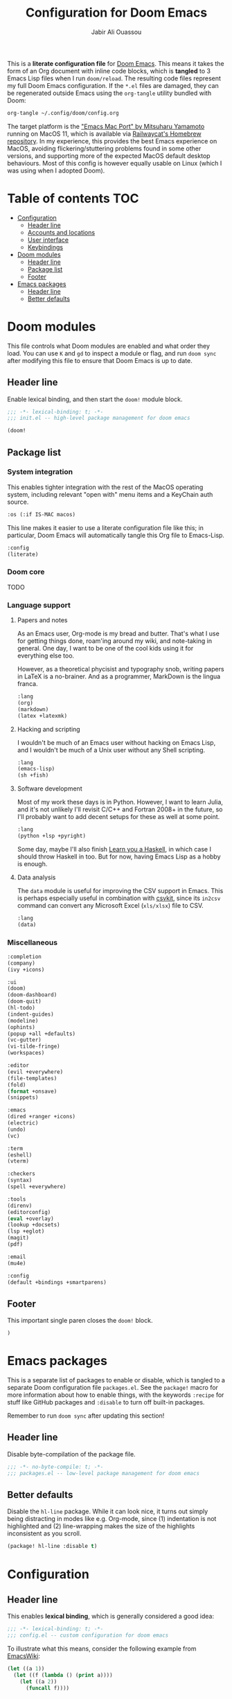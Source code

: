 #+TITLE: Configuration for Doom Emacs
#+AUTHOR: Jabir Ali Ouassou
#+PROPERTY: header-args :tangle yes :cache yes :results silent

This is a *literate configuration file* for [[https://github.com/hlissner/doom-emacs][Doom Emacs]]. This means it takes
the form of an Org document with inline code blocks, which is *tangled* to 3
Emacs Lisp files when I run =doom/reload=. The resulting code files represent
my full Doom Emacs configuration. If the =*.el= files are damaged, they can be
regenerated outside Emacs using the =org-tangle= utility bundled with Doom:
#+begin_src bash
org-tangle ~/.config/doom/config.org
#+end_src

The target platform is the [[https://bitbucket.org/mituharu/emacs-mac/src/master/]["Emacs Mac Port" by Mitsuharu Yamamoto]] running
on MacOS 11, which is available via [[https://github.com/railwaycat/homebrew-emacsmacport][Railwaycat's Homebrew repository]]. In
my experience, this provides the best Emacs experience on MacOS, avoiding
flickering/stuttering problems found in some other versions, and supporting
more of the expected MacOS default desktop behaviours. Most of this config
is however equally usable on Linux (which I was using when I adopted Doom).

* Table of contents :TOC:
- [[#configuration][Configuration]]
  - [[#header-line][Header line]]
  - [[#accounts-and-locations][Accounts and locations]]
  - [[#user-interface][User interface]]
  - [[#keybindings][Keybindings]]
- [[#doom-modules][Doom modules]]
  - [[#header-line-1][Header line]]
  - [[#package-list][Package list]]
  - [[#footer][Footer]]
- [[#emacs-packages][Emacs packages]]
  - [[#header-line-2][Header line]]
  - [[#better-defaults][Better defaults]]

* Doom modules
:PROPERTIES:
:header-args: :tangle init.el
:END:

This file controls what Doom modules are enabled and what order they load.
You can use =K= and =gd= to inspect a module or flag, and run =doom sync=
after modifying this file to ensure that Doom Emacs is up to date.

** Header line
Enable lexical binding, and then start the =doom!= module block.
#+begin_src emacs-lisp
;;; -*- lexical-binding: t; -*-
;;; init.el -- high-level package management for doom emacs

(doom!
#+end_src

** Package list
*** System integration
This enables tighter integration with the rest of the MacOS operating system, 
including relevant "open with" menu items and a KeyChain auth source.
#+begin_src emacs-lisp
:os (:if IS-MAC macos)
#+end_src

This line makes it easier to use a literate configuration file like this;
in particular, Doom Emacs will automatically tangle this Org file to Emacs-Lisp.
#+begin_src emacs-lisp
:config
(literate)
#+end_src

*** Doom core
TODO

*** Language support
**** Papers and notes
As an Emacs user, Org-mode is my bread and butter. That's what I use for
getting things done️, roam'ing around my wiki, and note-taking in general.
One day, I want to be one of the cool kids using it for everything else too.

However, as a theoretical phycisist and typography snob, writing papers in
LaTeX is a no-brainer. And as a programmer, MarkDown is the lingua franca.
#+begin_src emacs-lisp
:lang
(org)
(markdown)
(latex +latexmk)
#+end_src

**** Hacking and scripting
I wouldn't be much of an Emacs user without hacking on Emacs Lisp,
and I wouldn't be much of a Unix user without any Shell scripting.
#+begin_src emacs-lisp
:lang
(emacs-lisp)
(sh +fish)
#+end_src

**** Software development
Most of my work these days is in Python. However, I want to learn Julia,
and it's not unlikely I'll revisit C/C++ and Fortran 2008+ in the future,
so I'll probably want to add decent setups for these as well at some point.
#+begin_src emacs-lisp
:lang
(python +lsp +pyright)
#+end_src
Some day, maybe I'll also finish [[http://learnyouahaskell.com/chapters][Learn you a Haskell]], in which case I should
throw Haskell in too. But for now, having Emacs Lisp as a hobby is enough.

**** Data analysis
The =data= module is useful for improving the CSV support in Emacs. This
is perhaps especially useful in combination with [[https://csvkit.readthedocs.io/en/latest/][csvkit]], since its =in2csv=
command can convert any Microsoft Excel (=xls/xlsx=) file to CSV.
#+begin_src emacs-lisp
:lang
(data)
#+end_src

*** Miscellaneous
#+begin_src emacs-lisp
:completion
(company)
(ivy +icons)

:ui
(doom)
(doom-dashboard)
(doom-quit)
(hl-todo)
(indent-guides)
(modeline)
(ophints)
(popup +all +defaults)
(vc-gutter)
(vi-tilde-fringe)
(workspaces)

:editor
(evil +everywhere)
(file-templates)
(fold)
(format +onsave)
(snippets)

:emacs
(dired +ranger +icons)
(electric)
(undo)
(vc)

:term
(eshell)
(vterm)

:checkers
(syntax)
(spell +everywhere)

:tools
(direnv)
(editorconfig)
(eval +overlay)
(lookup +docsets)
(lsp +eglot)
(magit)
(pdf)

:email
(mu4e)

:config
(default +bindings +smartparens)
#+end_src

** Footer
This important single paren closes the =doom!= block.
#+begin_src emacs-lisp
)
#+end_src

* Emacs packages
:PROPERTIES:
:header-args: :tangle packages.el
:END:

This is a separate list of packages to enable or disable, which is tangled to a
separate Doom configuration file =packages.el=. See the =package!= macro for
more information about how to enable things, with the keywords =:recipe= for
stuff like GitHub packages and =:disable= to turn off built-in packages.

Remember to run =doom sync= after updating this section!

** Header line
Disable byte-compilation of the package file.
#+begin_src emacs-lisp
;;; -*- no-byte-compile: t; -*-
;;; packages.el -- low-level package management for doom emacs
#+end_src

** Better defaults
Disable the =hl-line= package. While it can look nice, it turns out simply being
distracting in modes like e.g. Org-mode, since (1) indentation is not highlighted
and (2) line-wrapping makes the size of the highlights inconsistent as you scroll.
#+begin_src emacs-lisp
(package! hl-line :disable t)
#+end_src

* Configuration
:PROPERTIES:
:header-args: :tangle config.el
:END:

** Header line
This enables *lexical binding*, which is generally considered a good idea:
#+begin_src emacs-lisp
;;; -*- lexical-binding: t; -*-
;;; config.el -- custom configuration for doom emacs
#+end_src

To illustrate what this means, consider the following example from [[https://www.emacswiki.org/emacs/DynamicBindingVsLexicalBinding][EmacsWiki]]:
#+begin_src emacs-lisp :tangle no
    (let ((a 1))
      (let ((f (lambda () (print a))))
        (let ((a 2))
          (funcall f))))
#+end_src
Using *lexical binding* (enabled above), the code prints =1= since that is
what the variable =a= was at the time =f= was defined. Using *dynamic binding*
(the default), the above prints =2= since that is the most recent value of =a=.
Using lexical binding makes the code easier to debug and easier to optimize.

** Accounts and locations
This section defines the user accounts and system folders relevant for Emacs.
This includes mail accounts, mail folders, notes folders, and bibliographies.

*** User identity
This is used by a lot in Emacs: mail, encryption, templates, snippets, etc.
#+begin_src emacs-lisp
(setq user-full-name "Jabir Ali Ouassou"
      user-mail-address "jabirali@switzerlandmail.ch")
#+end_src

*** Document folders
These locations are especially used by Org-mode, for files and references.
#+begin_src emacs-lisp
(setq org-directory "~/iCloud/Org/"
      org-agenda-files '("~/iCloud/Org/")
      +org-capture-todo-file "~/iCloud/Org/Inbox.org")

(setq reftex-default-bibliography "~/Library/Zotero/Library.bib"
      bibtex-completion-bibliography '("~/Library/Zotero/Library.bib")
      org-ref-default-bibliography '("~/Library/Zotero/Library.bib"))
#+end_src

** User interface
Select the colortheme theme and fonts. For now, I'm using Doom One with default
MacOS fonts, but Gruvbox and Moonlight are also nice, and for programming the
Input and Iosevka fonts are cool. Note the difference between =doom-font= and
=doom-variable-pitch-font=: the former is monospace, the latter is "normal".
#+begin_src emacs-lisp
(setq doom-theme 'doom-one
      doom-font "Monaco-13"
      doom-variable-pitch-font "Monaco-13")
#+end_src

By default, I want an undecorated maximized frame for Emacs. This lets me use
Emacs on its own desktop (which I jump to via the keybinding =C-1= on MacOS),
and gives me enough space on a MacBook Air to have two 80-column files open.
#+begin_src emacs-lisp
(add-to-list 'default-frame-alist '(fullscreen  . maximized))
(add-to-list 'default-frame-alist '(undecorated . t))
#+end_src

Select the line number settings. This can be =nil= to turn them off, =t= to turn
on absolute line numbers, or ='relative= to turn on relative line numbers. While
I like the idea of relative numbers for easier Vim motion (jumps like e.g. =13k=),
these are not that useful when using folding in Doom Emacs; the numbers show
absolute line number differences while =#j= and =#k= use visual differences.
#+begin_src emacs-lisp
(setq display-line-numbers-type t)
#+end_src
Note that line numbers in general can cause issues with smooth scrolling, and
look strange in buffers with wrapped lines, so disable in case of these issues.

** Keybindings
*** MacOS defaults
These keybindings mirror what are used in other MacOS apps, e.g. iTerm2.
Here, the modifier =s= refers to the command key (⌘). Note that some
relevant keybindings, like ⌘s, ⌘t, ⌘w, and ⌘1-⌘9, are already defined.
#+begin_src emacs-lisp
(map!
 "s-[" 'evil-window-prev
 "s-]" 'evil-window-next
 "s-d" 'evil-window-vsplit
 "s-D" 'evil-window-split)
#+end_src
